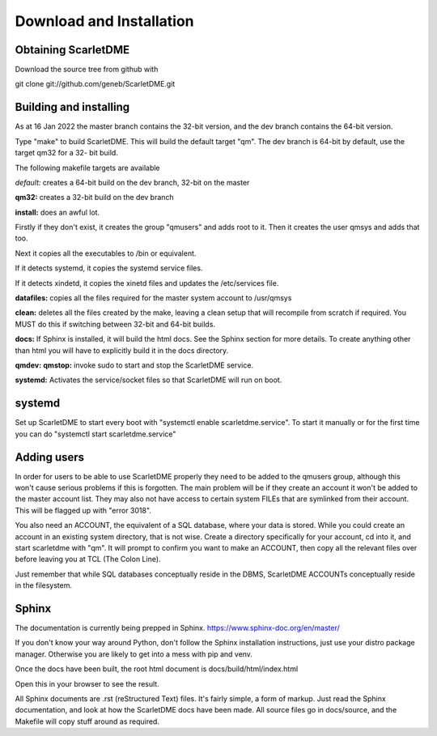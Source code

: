Download and Installation
=========================

Obtaining ScarletDME
--------------------

Download the source tree from github with

git clone git://github.com/geneb/ScarletDME.git

Building and installing
-----------------------

As at 16 Jan 2022 the master branch contains the 32-bit version, and the
dev branch contains the 64-bit version.

Type "make" to build ScarletDME. This will build the default target
"qm". The dev branch is 64-bit by default, use the target qm32 for a 32-
bit build.

The following makefile targets are available

*default:* creates a 64-bit build on the dev branch, 32-bit on the
master

**qm32:** creates a 32-bit build on the dev branch

**install:** does an awful lot.

Firstly if they don't exist, it creates the group "qmusers" and adds
root to it. Then it creates the user qmsys and adds that too.

Next it copies all the executables to /bin or equivalent.

If it detects systemd, it copies the systemd service files.

If it detects xindetd, it copies the xinetd files and updates the
/etc/services file.

**datafiles:** copies all the files required for the master system
account to /usr/qmsys

**clean:** deletes all the files created by the make, leaving a clean
setup that will recompile from scratch if required. You MUST do this if
switching between 32-bit and 64-bit builds.

**docs:** If Sphinx is installed, it will build the html docs. See the
Sphinx section for more details. To create anything other than html you
will have to explicitly build it in the docs directory.

**qmdev:** **qmstop:** invoke sudo to start and stop the ScarletDME
service.

**systemd:** Activates the service/socket files so that ScarletDME will
run on boot.

systemd
-------

Set up ScarletDME to start every boot with "systemctl enable
scarletdme.service". To start it manually or for the first time you can
do "systemctl start scarletdme.service"

Adding users
------------

In order for users to be able to use ScarletDME properly they need to be
added to the qmusers group, although this won't cause serious problems
if this is forgotten. The main problem will be if they create an account
it won't be added to the master account list. They may also not have
access to certain system FILEs that are symlinked from their account.
This will be flagged up with "error 3018".

You also need an ACCOUNT, the equivalent of a SQL database, where your
data is stored. While you could create an account in an existing
system directory, that is not wise. Create a directory specifically for
your account, cd into it, and start scarletdme with "qm". It will prompt
to confirm you want to make an ACCOUNT, then copy all the relevant files
over before leaving you at TCL (The Colon Line).

Just remember that while SQL databases conceptually reside in the DBMS,
ScarletDME ACCOUNTs conceptually reside in the filesystem.

Sphinx
------

The documentation is currently being prepped in Sphinx.
https://www.sphinx-doc.org/en/master/

If you don't know your way around Python, don't follow the Sphinx installation
instructions, just use your distro package manager. Otherwise you are likely to
get into a mess with pip and venv.

Once the docs have been built, the root html document is 
docs/build/html/index.html

Open this in your browser to see the result.

All Sphinx documents are .rst (reStructured Text) files. It's fairly simple,
a form of markup. Just read the Sphinx documentation, and look at how the
ScarletDME docs have been made. All source files go in docs/source, and 
the Makefile will copy stuff around as required.
